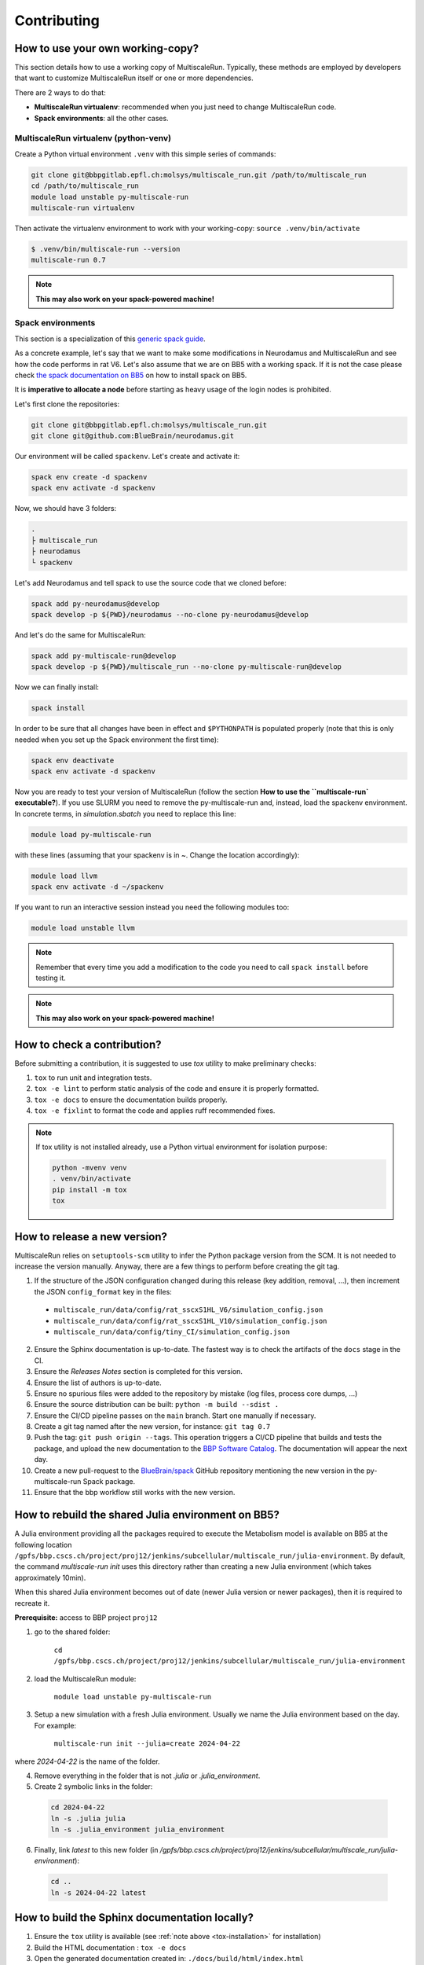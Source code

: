 Contributing
============

How to use your own working-copy?
*********************************

This section details how to use a working copy of MultiscaleRun. Typically, these methods are employed by developers that want to customize MultiscaleRun itself or one or more dependencies.

There are 2 ways to do that:

* **MultiscaleRun virtualenv**: recommended when you just need to change MultiscaleRun code.
* **Spack environments**: all the other cases.

MultiscaleRun virtualenv (python-venv)
--------------------------------------

Create a Python virtual environment ``.venv`` with this simple series of commands:

.. code-block:: console

  git clone git@bbpgitlab.epfl.ch:molsys/multiscale_run.git /path/to/multiscale_run
  cd /path/to/multiscale_run
  module load unstable py-multiscale-run
  multiscale-run virtualenv

Then activate the virtualenv environment to work with your working-copy: ``source .venv/bin/activate``

.. code-block:: console

  $ .venv/bin/multiscale-run --version
  multiscale-run 0.7

.. note:: **This may also work on your spack-powered machine!**

Spack environments
------------------

This section is a specialization of this `generic spack guide <https://github.com/BlueBrain/spack/blob/develop/bluebrain/documentation/installing_with_environments.md>`_.

As a concrete example, let's say that we want to make some modifications in Neurodamus and MultiscaleRun and see how the code performs in rat V6. Let's also assume that we are on BB5 with a working spack. If it is not the case please check `the spack documentation on BB5 <https://github.com/BlueBrain/spack/blob/develop/bluebrain/documentation/setup_bb5.md>`_ on how to install spack on BB5.

It is **imperative to allocate a node** before starting as heavy usage of the login nodes is prohibited.

Let's first clone the repositories:

.. code-block:: console

  git clone git@bbpgitlab.epfl.ch:molsys/multiscale_run.git
  git clone git@github.com:BlueBrain/neurodamus.git

Our environment will be called ``spackenv``. Let's create and activate it:

.. code-block:: console

  spack env create -d spackenv
  spack env activate -d spackenv

Now, we should have 3 folders:

.. code-block:: console

  .
  ├ multiscale_run
  ├ neurodamus
  └ spackenv

Let's add Neurodamus and tell spack to use the source code that we cloned before:

.. code-block:: console

  spack add py-neurodamus@develop
  spack develop -p ${PWD}/neurodamus --no-clone py-neurodamus@develop

And let's do the same for MultiscaleRun:

.. code-block:: console

  spack add py-multiscale-run@develop
  spack develop -p ${PWD}/multiscale_run --no-clone py-multiscale-run@develop

Now we can finally install:

.. code-block:: console

  spack install

In order to be sure that all changes have been in effect and ``$PYTHONPATH`` is populated properly (note that this is only needed when you set up the Spack environment the first time):

.. code-block:: console

  spack env deactivate
  spack env activate -d spackenv

Now you are ready to test your version of MultiscaleRun (follow the section **How to use the ``multiscale-run` executable?**). If you use SLURM you need to remove the py-multiscale-run and, instead, load the spackenv environment. In concrete terms, in `simulation.sbatch` you need to replace this line:

.. code-block:: console

  module load py-multiscale-run

with these lines (assuming that your spackenv is in ~. Change the location accordingly):

.. code-block:: console

  module load llvm
  spack env activate -d ~/spackenv

If you want to run an interactive session instead you need the following modules too:

.. code-block:: console

  module load unstable llvm

.. note:: Remember that every time you add a modification to the code you need to call ``spack install`` before testing it.

.. note:: **This may also work on your spack-powered machine!**


How to check a contribution?
****************************

Before submitting a contribution, it is suggested to use `tox` utility to make preliminary checks:

1. ``tox`` to run unit and integration tests.
2. ``tox -e lint`` to perform static analysis of the code and ensure it is properly formatted.
3. ``tox -e docs`` to ensure the documentation builds properly.
4. ``tox -e fixlint`` to format the code and applies ruff recommended fixes.


.. _tox-installation:
.. note:: If tox utility is not installed already, use a Python virtual environment for isolation purpose:

  .. code-block:: console

    python -mvenv venv
    . venv/bin/activate
    pip install -m tox
    tox


How to release a new version?
*****************************

MultiscaleRun relies on ``setuptools-scm`` utility to infer the Python package version from the SCM. It is not needed to increase the version manually. Anyway, there are a few things to perform before creating the git tag.

1. If the structure of the JSON configuration changed during this release (key addition, removal, ...), then increment the JSON ``config_format`` key in the files:

  * ``multiscale_run/data/config/rat_sscxS1HL_V6/simulation_config.json``
  * ``multiscale_run/data/config/rat_sscxS1HL_V10/simulation_config.json``
  * ``multiscale_run/data/config/tiny_CI/simulation_config.json``

2. Ensure the Sphinx documentation is up-to-date. The fastest way is to check the artifacts of the ``docs`` stage in the CI.
3. Ensure the *Releases Notes* section is completed for this version.
4. Ensure the list of authors is up-to-date.
5. Ensure no spurious files were added to the repository by mistake (log files, process core dumps, ...)
6. Ensure the source distribution can be built: ``python -m build --sdist .``
7. Ensure the CI/CD pipeline passes on the ``main`` branch. Start one manually if necessary.
8. Create a git tag named after the new version, for instance: ``git tag 0.7``
9. Push the tag: ``git push origin --tags``. This operation triggers a CI/CD pipeline that builds and tests the package, and upload the new documentation to the `BBP Software Catalog`_. The documentation will appear the next day.
10. Create a new pull-request to the `BlueBrain/spack`_ GitHub repository mentioning the new version in the py-multiscale-run Spack package.
11. Ensure that the bbp workflow still works with the new version.

.. _BlueBrain/spack: https://github.com/BlueBrain/spack
.. _BBP Software Catalog: https://bbpteam.epfl.ch/documentation

How to rebuild the shared Julia environment on BB5?
***************************************************

A Julia environment providing all the packages required to execute the Metabolism model is available on BB5
at the following location ``/gpfs/bbp.cscs.ch/project/proj12/jenkins/subcellular/multiscale_run/julia-environment``.
By default, the command `multiscale-run init` uses this directory rather than creating a new Julia environment (which takes approximately 10min).

When this shared Julia environment becomes out of date (newer Julia version or newer packages), then it is required to recreate it.

**Prerequisite:** access to BBP project ``proj12``

1. go to the shared folder:

    ``cd /gpfs/bbp.cscs.ch/project/proj12/jenkins/subcellular/multiscale_run/julia-environment``

2. load the MultiscaleRun module:

    ``module load unstable py-multiscale-run``

3. Setup a new simulation with a fresh Julia environment. Usually we name the Julia environment based on the day. For example:

    ``multiscale-run init --julia=create 2024-04-22``

where `2024-04-22` is the name of the folder.

4. Remove everything in the folder that is not `.julia` or `.julia_environment`.
5. Create 2 symbolic links in the folder:

  .. code-block:: console

    cd 2024-04-22
    ln -s .julia julia
    ln -s .julia_environment julia_environment

6. Finally, link `latest` to this new folder (in `/gpfs/bbp.cscs.ch/project/proj12/jenkins/subcellular/multiscale_run/julia-environment`):

  .. code-block:: console

    cd ..
    ln -s 2024-04-22 latest

How to build the Sphinx documentation locally?
**********************************************

1. Ensure the ``tox`` utility is available (see :ref:`note above <tox-installation>` for installation)
2. Build the HTML documentation : ``tox -e docs``
3. Open the generated documentation created in: ``./docs/build/html/index.html``

.. note:: Troubleshooting if the build fails

  By default, the creation of the documentation is canceled if at least one error occurs.
  In case of unsuccessful build, either fix the issues reported by Sphinx to the console or update ``tox.ini`` to ignore
  these errors.

  .. code-block:: diff

    diff --git a/tox.ini b/tox.ini
    index 0796eba..4774331 100644
    --- a/tox.ini
    +++ b/tox.ini
    @@ -12,7 +13,7 @@ deps =
         sphinx-mdinclude
         mistune<3 # there is a conflict with nbconvert
    -commands = sphinx-build -W --keep-going docs docs/build/html
    +commands = sphinx-build docs docs/build/html

  Anyway, the continuous-integration process requires the build of the documentation to pass without error.
